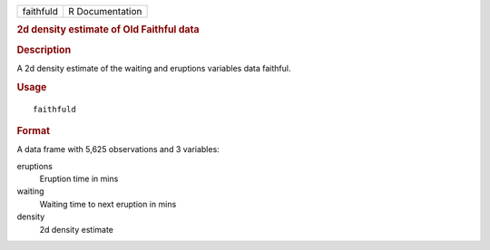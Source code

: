 .. container::

   .. container::

      ========= ===============
      faithfuld R Documentation
      ========= ===============

      .. rubric:: 2d density estimate of Old Faithful data
         :name: d-density-estimate-of-old-faithful-data

      .. rubric:: Description
         :name: description

      A 2d density estimate of the waiting and eruptions variables data
      faithful.

      .. rubric:: Usage
         :name: usage

      ::

         faithfuld

      .. rubric:: Format
         :name: format

      A data frame with 5,625 observations and 3 variables:

      eruptions
         Eruption time in mins

      waiting
         Waiting time to next eruption in mins

      density
         2d density estimate
